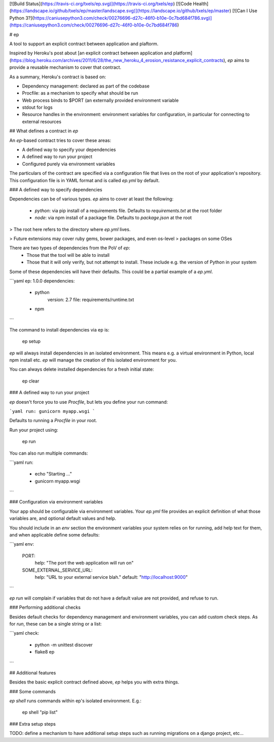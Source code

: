 [![Build Status](https://travis-ci.org/txels/ep.svg)](https://travis-ci.org/txels/ep)
[![Code Health](https://landscape.io/github/txels/ep/master/landscape.svg)](https://landscape.io/github/txels/ep/master)
[![Can I Use Python 3?](https://caniusepython3.com/check/00276696-d27c-46f0-b10e-0c7bd684f786.svg)](https://caniusepython3.com/check/00276696-d27c-46f0-b10e-0c7bd684f786)

# ep

A tool to support an explicit contract between application and plaftorm.

Inspired by Heroku's post about [an explicit contract between application and
platform](https://blog.heroku.com/archives/2011/6/28/the_new_heroku_4_erosion_resistance_explicit_contracts),
`ep` aims to provide a reusable mechanism to cover that contract.

As a summary, Heroku's contract is based on:

- Dependency management: declared as part of the codebase
- Procfile: as a mechanism to specify what should be run
- Web process binds to $PORT (an externally provided environment variable
- stdout for logs
- Resource handles in the environment: environment variables for configuration,
  in particular for connecting to external resources


## What defines a contract in `ep`

An `ep`-based contract tries to cover these areas:

- A defined way to specify your dependencies
- A defined way to run your project
- Configured purely via environment variables

The particulars of the contract are specified via a configuration file that
lives on the root of your application's repository. This configuration file
is in YAML format and is called `ep.yml` by default.


### A defined way to specify dependencies

Dependencies can be of various types. `ep` aims to cover at least the
following:

 - `python`: via pip install of a requirements file. Defaults to
   `requirements.txt` at the root folder
 - `node`: via npm install of a package file. Defaults to `package.json` at
   the root

> The root here refers to the directory where `ep.yml` lives.

> Future extensions may cover ruby gems, bower packages, and even os-level
> packages on some OSes

There are two types of dependencies from the PoV of `ep`:
 - Those that the tool will be able to install
 - Those that it will only verify, but not attempt to install. These include
   e.g. the version of Python in your system

Some of these dependencies will have their defaults.
This could be a partial example of a `ep.yml`.

```yaml
ep: 1.0.0
dependencies:
  - python
      version: 2.7
      file: requirements/runtime.txt
  - npm
```

The command to install dependencies via ep is:

    ep setup

`ep` will always install dependencies in an isolated environment. This means
e.g. a virtual environment in Python, local npm install etc. `ep` will manage
the creation of this isolated environment for you.

You can always delete installed dependencies for a fresh initial state:

    ep clear

### A defined way to run your project

`ep` doesn't force you to use `Procfile`, but lets you define your run
command:

```yaml
run: gunicorn myapp.wsgi
```

Defaults to running a `Procfile` in your root.

Run your project using:

    ep run

You can also run multiple commands:

```yaml
run:
  - echo "Starting ..."
  - gunicorn myapp.wsgi
```


### Configuration via environment variables

Your app should be configurable via environment variables. Your `ep.yml` file
provides an explicit definition of what those variables are, and optional
default values and help.

You should include in an `env` section the environment variables your system
relies on for running, add help text for them, and when applicable define
some defaults:

```yaml
env:
  PORT:
    help: "The port the web application will run on"
  SOME_EXTERNAL_SERVICE_URL:
    help: "URL to your external service blah."
    default: "http://localhost:9000"
```

`ep run` will complain if variables that do not have a default value are not
provided, and refuse to run.


### Performing additional checks

Besides default checks for dependency management and environment variables,
you can add custom check steps. As for `run`, these can be a single string
or a list:


```yaml
check:
  - python -m unittest discover
  - flake8 ep
```


## Additional features

Besides the basic explicit contract defined above, `ep` helps you with extra
things.

### Some commands

`ep shell` runs commands within ep's isolated environment. E.g.:

    ep shell "pip list"

### Extra setup steps

TODO: define a mechanism to have additional setup steps such as running
migrations on a django project, etc...


